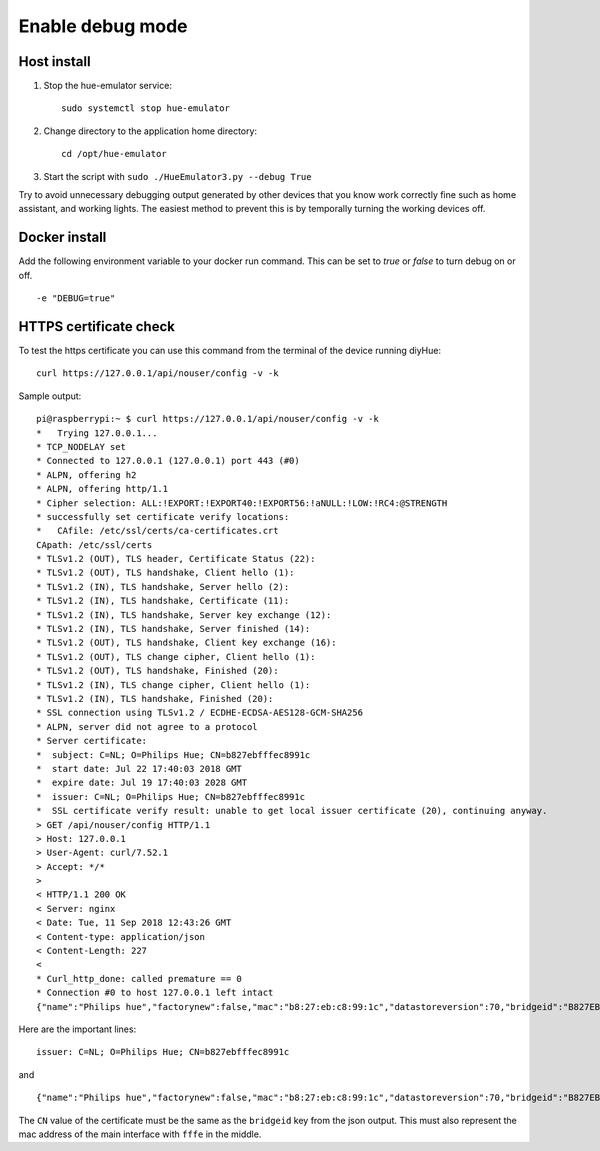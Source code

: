 .. _debug:

Enable debug mode
=================

Host install
------------
1. Stop the hue-emulator service::

    sudo systemctl stop hue-emulator

2. Change directory to the application home directory::

    cd /opt/hue-emulator

3. Start the script with ``sudo ./HueEmulator3.py --debug True``

Try to avoid unnecessary debugging output generated by other devices that you know work correctly fine such as home assistant, and working lights. The easiest method to prevent this is by temporally turning the working devices off.

Docker install
--------------

Add the following environment variable to your docker run command. This can be set to `true` or `false` to turn debug on or off. ::

    -e "DEBUG=true"

HTTPS certificate check
-----------------------

To test the https certificate you can use this command from the terminal of the device running diyHue::

    curl https://127.0.0.1/api/nouser/config -v -k


Sample output::

    pi@raspberrypi:~ $ curl https://127.0.0.1/api/nouser/config -v -k
    *   Trying 127.0.0.1...
    * TCP_NODELAY set
    * Connected to 127.0.0.1 (127.0.0.1) port 443 (#0)
    * ALPN, offering h2
    * ALPN, offering http/1.1
    * Cipher selection: ALL:!EXPORT:!EXPORT40:!EXPORT56:!aNULL:!LOW:!RC4:@STRENGTH
    * successfully set certificate verify locations:
    *   CAfile: /etc/ssl/certs/ca-certificates.crt
    CApath: /etc/ssl/certs
    * TLSv1.2 (OUT), TLS header, Certificate Status (22):
    * TLSv1.2 (OUT), TLS handshake, Client hello (1):
    * TLSv1.2 (IN), TLS handshake, Server hello (2):
    * TLSv1.2 (IN), TLS handshake, Certificate (11):
    * TLSv1.2 (IN), TLS handshake, Server key exchange (12):
    * TLSv1.2 (IN), TLS handshake, Server finished (14):
    * TLSv1.2 (OUT), TLS handshake, Client key exchange (16):
    * TLSv1.2 (OUT), TLS change cipher, Client hello (1):
    * TLSv1.2 (OUT), TLS handshake, Finished (20):
    * TLSv1.2 (IN), TLS change cipher, Client hello (1):
    * TLSv1.2 (IN), TLS handshake, Finished (20):
    * SSL connection using TLSv1.2 / ECDHE-ECDSA-AES128-GCM-SHA256
    * ALPN, server did not agree to a protocol
    * Server certificate:
    *  subject: C=NL; O=Philips Hue; CN=b827ebfffec8991c
    *  start date: Jul 22 17:40:03 2018 GMT
    *  expire date: Jul 19 17:40:03 2028 GMT
    *  issuer: C=NL; O=Philips Hue; CN=b827ebfffec8991c
    *  SSL certificate verify result: unable to get local issuer certificate (20), continuing anyway.
    > GET /api/nouser/config HTTP/1.1
    > Host: 127.0.0.1
    > User-Agent: curl/7.52.1
    > Accept: */*
    >
    < HTTP/1.1 200 OK
    < Server: nginx
    < Date: Tue, 11 Sep 2018 12:43:26 GMT
    < Content-type: application/json
    < Content-Length: 227
    <
    * Curl_http_done: called premature == 0
    * Connection #0 to host 127.0.0.1 left intact
    {"name":"Philips hue","factorynew":false,"mac":"b8:27:eb:c8:99:1c","datastoreversion":70,"bridgeid":"B827EBFFFEC8991C","modelid":"BSB002","swversion":"1806051111","replacesbridgeid":null,"starterkitid":"","apiversion":"1.24.0"}

Here are the important lines::

    issuer: C=NL; O=Philips Hue; CN=b827ebfffec8991c

and ::

    {"name":"Philips hue","factorynew":false,"mac":"b8:27:eb:c8:99:1c","datastoreversion":70,"bridgeid":"B827EBFFFEC8991C","modelid":"BSB002","swversion":"1806051111","replacesbridgeid":null,"starterkitid":"","apiversion":"1.24.0"}

The ``CN`` value of the certificate must be the same as the ``bridgeid`` key from the json output. This must also represent the mac address of the main interface with ``fffe`` in the middle.

